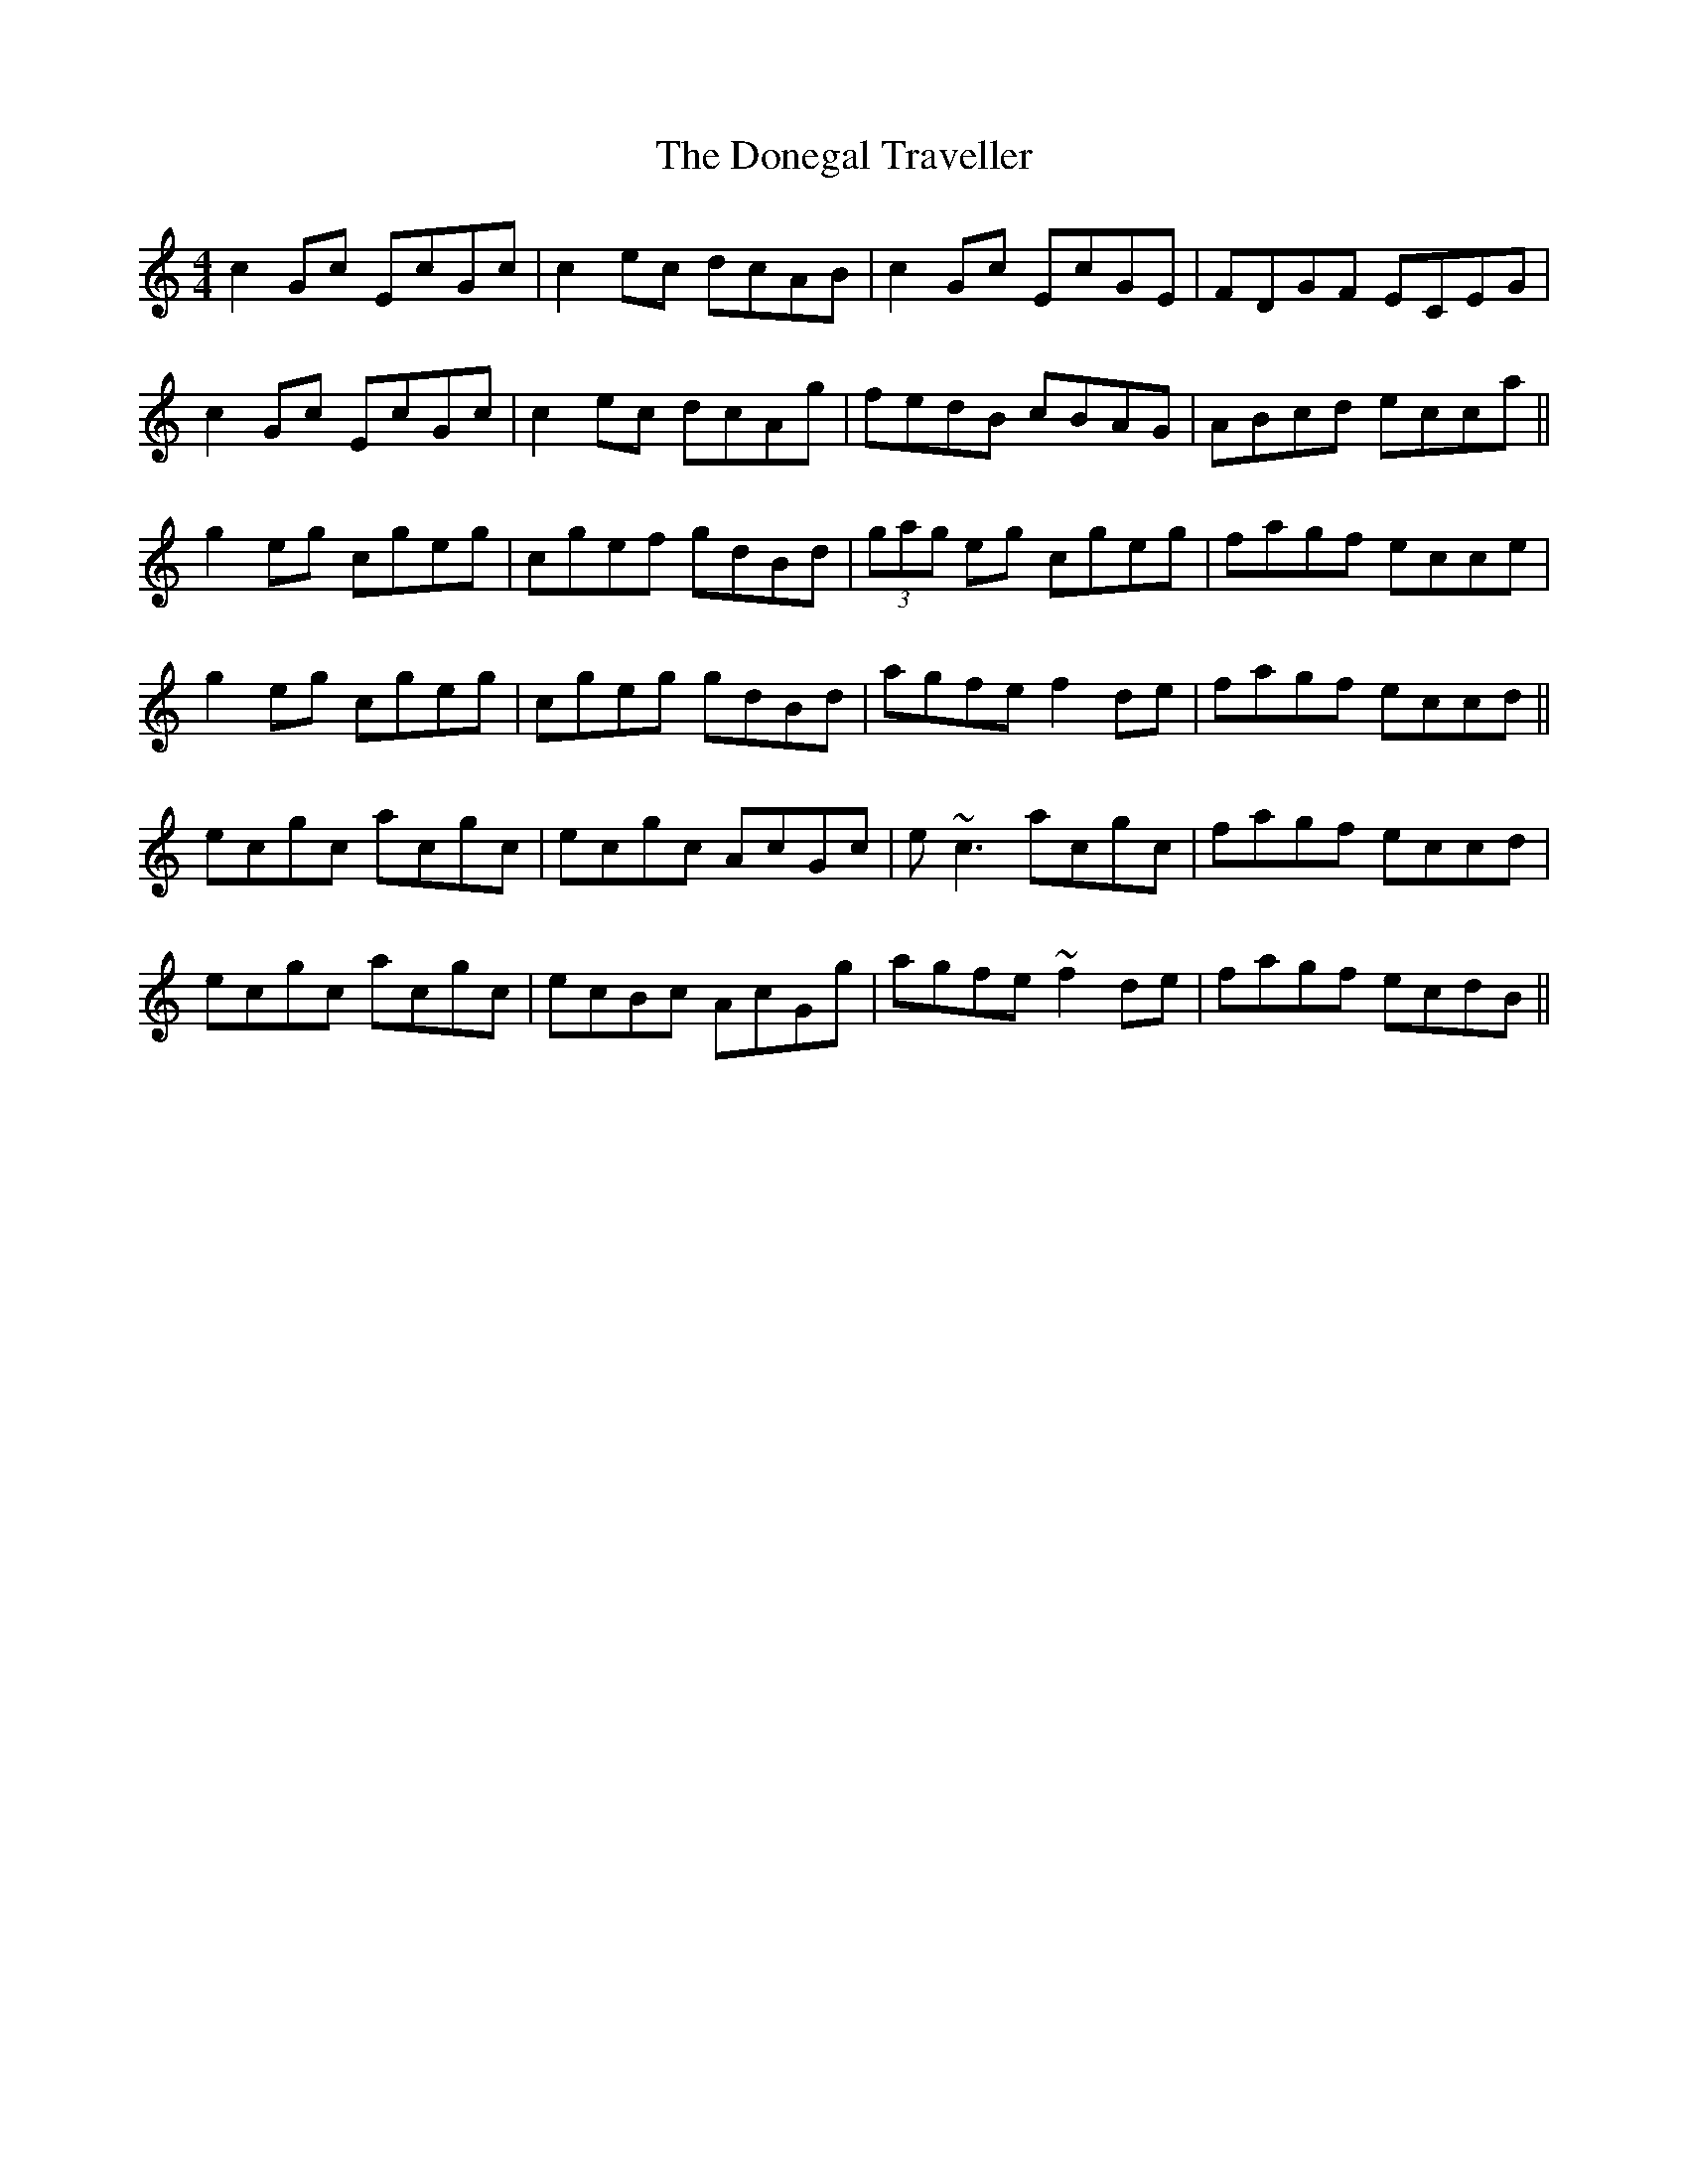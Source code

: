 X: 10453
T: Donegal Traveller, The
R: reel
M: 4/4
K: Cmajor
c2 Gc EcGc|c2 ec dcAB|c2 Gc EcGE|FDGF ECEG|
c2 Gc EcGc|c2 ec dcAg|fedB cBAG|ABcd ecca||
g2 eg cgeg|cgef gdBd|(3gag eg cgeg|fagf ecce|
g2 eg cgeg|cgeg gdBd|agfe f2 de|fagf eccd||
ecgc acgc|ecgc AcGc|e~c3 acgc|fagf eccd|
ecgc acgc|ecBc AcGg|agfe ~f2 de|fagf ecdB||

